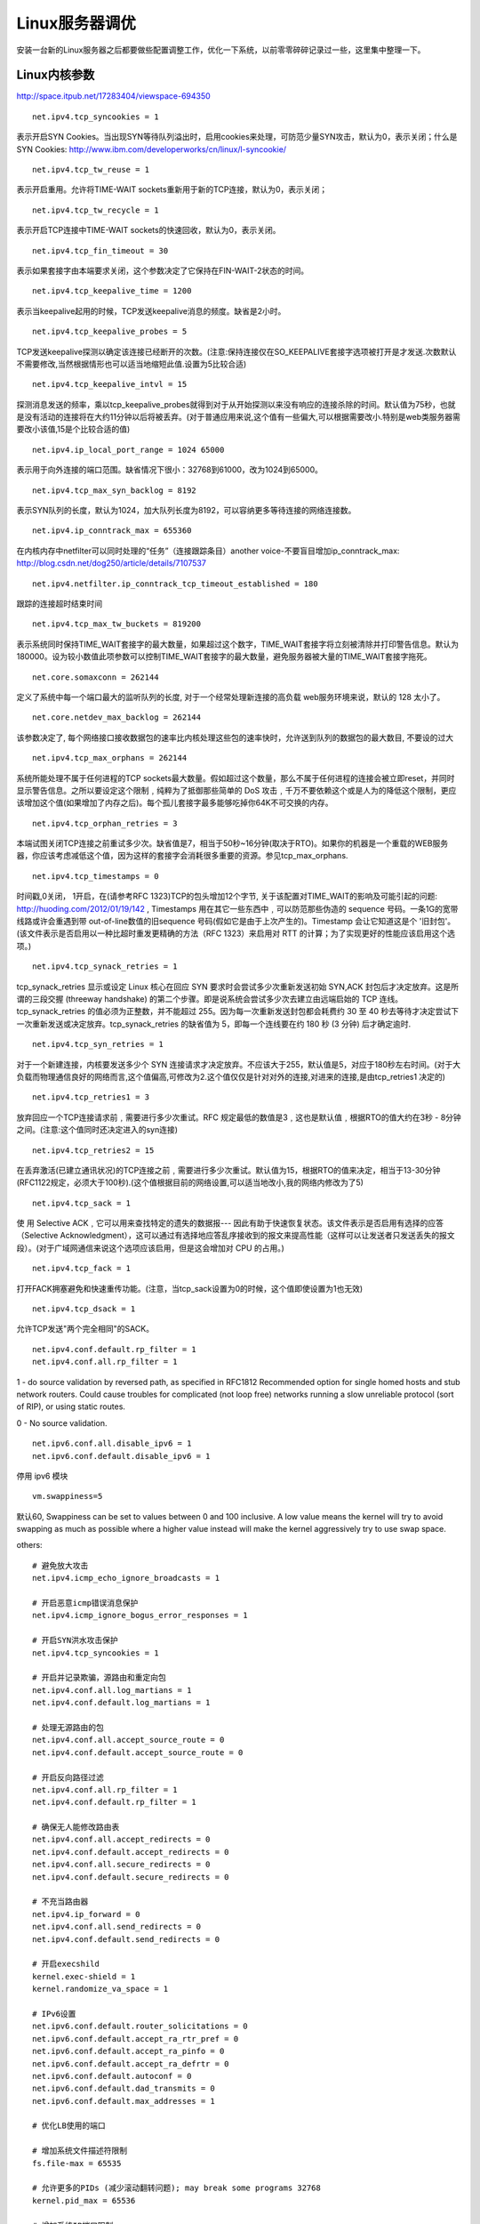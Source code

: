 ========================
Linux服务器调优
========================

安装一台新的Linux服务器之后都要做些配置调整工作，优化一下系统，以前零零碎碎记录过一些，这里集中整理一下。

Linux内核参数
=======================

http://space.itpub.net/17283404/viewspace-694350

::

  net.ipv4.tcp_syncookies = 1

表示开启SYN Cookies。当出现SYN等待队列溢出时，启用cookies来处理，可防范少量SYN攻击，默认为0，表示关闭；什么是SYN Cookies: http://www.ibm.com/developerworks/cn/linux/l-syncookie/

::

  net.ipv4.tcp_tw_reuse = 1

表示开启重用。允许将TIME-WAIT sockets重新用于新的TCP连接，默认为0，表示关闭；

::

  net.ipv4.tcp_tw_recycle = 1

表示开启TCP连接中TIME-WAIT sockets的快速回收，默认为0，表示关闭。

::

  net.ipv4.tcp_fin_timeout = 30

表示如果套接字由本端要求关闭，这个参数决定了它保持在FIN-WAIT-2状态的时间。

::

  net.ipv4.tcp_keepalive_time = 1200

表示当keepalive起用的时候，TCP发送keepalive消息的频度。缺省是2小时。

::

  net.ipv4.tcp_keepalive_probes = 5

TCP发送keepalive探测以确定该连接已经断开的次数。(注意:保持连接仅在SO_KEEPALIVE套接字选项被打开是才发送.次数默认不需要修改,当然根据情形也可以适当地缩短此值.设置为5比较合适)

::

  net.ipv4.tcp_keepalive_intvl = 15

探测消息发送的频率，乘以tcp_keepalive_probes就得到对于从开始探测以来没有响应的连接杀除的时间。默认值为75秒，也就是没有活动的连接将在大约11分钟以后将被丢弃。(对于普通应用来说,这个值有一些偏大,可以根据需要改小.特别是web类服务器需要改小该值,15是个比较合适的值)

::

  net.ipv4.ip_local_port_range = 1024 65000

表示用于向外连接的端口范围。缺省情况下很小：32768到61000，改为1024到65000。

::

  net.ipv4.tcp_max_syn_backlog = 8192

表示SYN队列的长度，默认为1024，加大队列长度为8192，可以容纳更多等待连接的网络连接数。 

::

  net.ipv4.ip_conntrack_max = 655360  

在内核内存中netfilter可以同时处理的“任务”（连接跟踪条目）another voice-不要盲目增加ip_conntrack_max: http://blog.csdn.net/dog250/article/details/7107537

::

  net.ipv4.netfilter.ip_conntrack_tcp_timeout_established = 180  

跟踪的连接超时结束时间 

::

  net.ipv4.tcp_max_tw_buckets = 819200

表示系统同时保持TIME_WAIT套接字的最大数量，如果超过这个数字，TIME_WAIT套接字将立刻被清除并打印警告信息。默认为180000。设为较小数值此项参数可以控制TIME_WAIT套接字的最大数量，避免服务器被大量的TIME_WAIT套接字拖死。

::

  net.core.somaxconn = 262144

定义了系统中每一个端口最大的监听队列的长度, 对于一个经常处理新连接的高负载 web服务环境来说，默认的 128 太小了。

::

  net.core.netdev_max_backlog = 262144

该参数决定了, 每个网络接口接收数据包的速率比内核处理这些包的速率快时，允许送到队列的数据包的最大数目, 不要设的过大

::

  net.ipv4.tcp_max_orphans = 262144

系统所能处理不属于任何进程的TCP sockets最大数量。假如超过这个数量，那么不属于任何进程的连接会被立即reset，并同时显示警告信息。之所以要设定这个限制﹐纯粹为了抵御那些简单的 DoS 攻击﹐千万不要依赖这个或是人为的降低这个限制，更应该增加这个值(如果增加了内存之后)。每个孤儿套接字最多能够吃掉你64K不可交换的内存。

::

  net.ipv4.tcp_orphan_retries = 3

本端试图关闭TCP连接之前重试多少次。缺省值是7，相当于50秒~16分钟(取决于RTO)。如果你的机器是一个重载的WEB服务器，你应该考虑减低这个值，因为这样的套接字会消耗很多重要的资源。参见tcp_max_orphans.

::

  net.ipv4.tcp_timestamps = 0

时间戳,0关闭， 1开启，在(请参考RFC 1323)TCP的包头增加12个字节, 关于该配置对TIME_WAIT的影响及可能引起的问题: http://huoding.com/2012/01/19/142 , Timestamps 用在其它一些东西中﹐可以防范那些伪造的 sequence 号码。一条1G的宽带线路或许会重遇到带 out-of-line数值的旧sequence 号码(假如它是由于上次产生的)。Timestamp 会让它知道这是个 '旧封包'。(该文件表示是否启用以一种比超时重发更精确的方法（RFC 1323）来启用对 RTT 的计算；为了实现更好的性能应该启用这个选项。)

::

  net.ipv4.tcp_synack_retries = 1

tcp_synack_retries 显示或设定 Linux 核心在回应 SYN 要求时会尝试多少次重新发送初始 SYN,ACK 封包后才决定放弃。这是所谓的三段交握 (threeway handshake) 的第二个步骤。即是说系统会尝试多少次去建立由远端启始的 TCP 连线。tcp_synack_retries 的值必须为正整数，并不能超过 255。因为每一次重新发送封包都会耗费约 30 至 40 秒去等待才决定尝试下一次重新发送或决定放弃。tcp_synack_retries 的缺省值为 5，即每一个连线要在约 180 秒 (3 分钟) 后才确定逾时.

::

  net.ipv4.tcp_syn_retries = 1

对于一个新建连接，内核要发送多少个 SYN 连接请求才决定放弃。不应该大于255，默认值是5，对应于180秒左右时间。(对于大负载而物理通信良好的网络而言,这个值偏高,可修改为2.这个值仅仅是针对对外的连接,对进来的连接,是由tcp_retries1 决定的)

::

  net.ipv4.tcp_retries1 = 3

放弃回应一个TCP连接请求前﹐需要进行多少次重试。RFC 规定最低的数值是3﹐这也是默认值﹐根据RTO的值大约在3秒 - 8分钟之间。(注意:这个值同时还决定进入的syn连接)

::

  net.ipv4.tcp_retries2 = 15

在丢弃激活(已建立通讯状况)的TCP连接之前﹐需要进行多少次重试。默认值为15，根据RTO的值来决定，相当于13-30分钟(RFC1122规定，必须大于100秒).(这个值根据目前的网络设置,可以适当地改小,我的网络内修改为了5)

::

  net.ipv4.tcp_sack = 1

使 用 Selective ACK﹐它可以用来查找特定的遗失的数据报--- 因此有助于快速恢复状态。该文件表示是否启用有选择的应答（Selective Acknowledgment），这可以通过有选择地应答乱序接收到的报文来提高性能（这样可以让发送者只发送丢失的报文段）。(对于广域网通信来说这个选项应该启用，但是这会增加对 CPU 的占用。)

::

  net.ipv4.tcp_fack = 1

打开FACK拥塞避免和快速重传功能。(注意，当tcp_sack设置为0的时候，这个值即使设置为1也无效)

::

  net.ipv4.tcp_dsack = 1

允许TCP发送"两个完全相同"的SACK。

::

  net.ipv4.conf.default.rp_filter = 1
  net.ipv4.conf.all.rp_filter = 1


1 - do source validation by reversed path, as specified in RFC1812
Recommended option for single homed hosts and stub network
routers. Could cause troubles for complicated (not loop free)
networks running a slow unreliable protocol (sort of RIP),
or using static routes.

0 - No source validation.

::

  net.ipv6.conf.all.disable_ipv6 = 1
  net.ipv6.conf.default.disable_ipv6 = 1

停用 ipv6 模块

::

  vm.swappiness=5

默认60, Swappiness can be set to values between 0 and 100 inclusive. A low value means the kernel will try to avoid swapping as much as possible where a higher value instead will make the kernel aggressively try to use swap space.


others::

    # 避免放大攻击
    net.ipv4.icmp_echo_ignore_broadcasts = 1
     
    # 开启恶意icmp错误消息保护
    net.ipv4.icmp_ignore_bogus_error_responses = 1
     
    # 开启SYN洪水攻击保护
    net.ipv4.tcp_syncookies = 1
     
    # 开启并记录欺骗，源路由和重定向包
    net.ipv4.conf.all.log_martians = 1
    net.ipv4.conf.default.log_martians = 1
     
    # 处理无源路由的包
    net.ipv4.conf.all.accept_source_route = 0
    net.ipv4.conf.default.accept_source_route = 0
     
    # 开启反向路径过滤
    net.ipv4.conf.all.rp_filter = 1
    net.ipv4.conf.default.rp_filter = 1
     
    # 确保无人能修改路由表
    net.ipv4.conf.all.accept_redirects = 0
    net.ipv4.conf.default.accept_redirects = 0
    net.ipv4.conf.all.secure_redirects = 0
    net.ipv4.conf.default.secure_redirects = 0
     
    # 不充当路由器
    net.ipv4.ip_forward = 0
    net.ipv4.conf.all.send_redirects = 0
    net.ipv4.conf.default.send_redirects = 0
     
    # 开启execshild
    kernel.exec-shield = 1
    kernel.randomize_va_space = 1
     
    # IPv6设置
    net.ipv6.conf.default.router_solicitations = 0
    net.ipv6.conf.default.accept_ra_rtr_pref = 0
    net.ipv6.conf.default.accept_ra_pinfo = 0
    net.ipv6.conf.default.accept_ra_defrtr = 0
    net.ipv6.conf.default.autoconf = 0
    net.ipv6.conf.default.dad_transmits = 0
    net.ipv6.conf.default.max_addresses = 1
     
    # 优化LB使用的端口
     
    # 增加系统文件描述符限制
    fs.file-max = 65535
     
    # 允许更多的PIDs (减少滚动翻转问题); may break some programs 32768
    kernel.pid_max = 65536
     
    # 增加系统IP端口限制
    net.ipv4.ip_local_port_range = 2000 65000
     
    # 增加TCP最大缓冲区大小
    net.ipv4.tcp_rmem = 4096 87380 8388608
    net.ipv4.tcp_wmem = 4096 87380 8388608
     
    # 增加Linux自动调整TCP缓冲区限制
    # 最小，默认和最大可使用的字节数
    # 最大值不低于4MB，如果你使用非常高的BDP路径可以设置得更高
     
    # Tcp窗口等
    net.core.rmem_max = 8388608
    net.core.wmem_max = 8388608
    net.core.netdev_max_backlog = 5000
    net.ipv4.tcp_window_scaling = 1

文件数限制
================

在繁忙的服务器上，必须要修改文件数限制，否则很快就会遇见too many open file的错误

使用limit -a 可以查看当前文件数限制， limit -n xxxx 修改的是当期用户当期环境的限制，重启和退出用户就恢复了

与文件数相关的有三处

内核参数fs.file-max ::

    file-max的值是内核所能分配到的最大句柄数。

内核参数fs.file-nr ::

    它有三个值：
      已分配文件句柄的数目
      已使用文件句柄的数目
      文件句柄的最大数目
    该参数只读，不修改

配置文件 /etc/security/limits.conf ，加入下面两行 ::

    *　　soft　　nofile　　65536
    *　　hard　　nofile　　65536

Nginx配置优化
====================

介绍nginx变量和配置很好的文档： http://openresty.org/download/agentzh-nginx-tutorials-zhcn.html

nginx.conf 

.. code-block:: nginx

    #运行用户
    user www-data;

    #nginx进程数，建议和CPU总核心数相同
    worker_processes 4;

    pid /run/nginx.pid;
    
    #一个nginx进程打开的最多文件描述符数目，理论值应该是最多打开文件数（系统的值ulimit -n）与nginx进程数相除，但是nginx分配请求并不均匀，所以建议与ulimit -n的值保持一致。
    worker_rlimit_nofile 65535;
   
    #工作模式与连接数上限
    events {
        #单个进程最大连接数（最大连接数=连接数*进程数）
    	worker_connections 65535;

        #参考事件模型，use [ kqueue | rtsig | epoll | /dev/poll | select | poll ]; epoll模型是Linux 2.6以上版本内核中的高性能网络I/O模型
        use epoll;

        #是否允许Nginx在已经得到一个新连接的通知时，接收尽可能更多的连接。缺省：off
    	# multi_accept on;
    }
    
    http {
    
    	##
    	# Basic Settings
    	##
   
        #开启高效文件传输模式，sendfile指令指定nginx是否调用sendfile函数来输出文件，对于普通应用设为 on，
        #如果用来进行下载等应用磁盘IO重负载应用，可设置为off，以平衡磁盘与网络I/O处理速度，降低系统的负载。
    	sendfile on;
        #当使用sendfile函数时，tcp_nopush才起作用，它和指令tcp_nodelay是互斥的。
    	tcp_nopush on;
        #设置套接字的TCP_NODELAY = on 选项来完成，这样就禁用了Nagle 算法
    	tcp_nodelay on;
        #客户端超时时间，这里不是指整个传输过程的时间， 而是指客户端两个读操作之间的时间，即如果客户端超过这么长时间没有读任何数据，nginx关闭该连接
        send_timeout 60;
        #设置http头中的Keep-Alive
    	keepalive_timeout 65;
        #set the maximum size of the types hash tables
    	types_hash_max_size 2048;
        #隐藏nginx服务器系统版本等信息
    	# server_tokens off;

        #指定一个request可接受的body大小,即请求头里的Content-Length. 如果请求body超过该值，nginx返回413("Request Entity Too Large")
        client_max_body_size 10M;
        #客户端请求头部的缓冲区大小，这个可以根据你的系统分页大小来设置，一般一个请求头的大小不会超过1k
        client_header_buffer_size 4k;
        #指定允许为客户端请求头最大分配buffer个数和大小.
        large_client_header_buffers 8 128k;
    
    	# server_names_hash_bucket_size 64;
    	# server_name_in_redirect off;
   

        #文件扩展名与文件类型映射表
    	include /etc/nginx/mime.types;
        #默认文件类型
    	default_type application/octet-stream;
    
    	##
    	# Logging Settings
    	##
    
    	access_log /var/log/nginx/access.log;
    	error_log /var/log/nginx/error.log;
    
    	##
    	# Gzip Settings
    	##
   
        #开启gzip压缩输出
    	gzip on;
        #最小压缩文件大小
        gzip_min_length 1k;
        #压缩缓冲区
    	gzip_buffers 16 8k;
        #压缩版本
    	gzip_http_version 1.1;
        #压缩等级
    	gzip_comp_level 6;
        #ie6 不压缩
    	gzip_disable "msie6";
        #Enables response header of "Vary: Accept-Encoding".
    	gzip_vary on;
        #Nginx作为反向代理时，启用或关闭压缩上游服务器返回内容的选项
    	# gzip_proxied any;
        #压缩类型
    	gzip_types text/plain text/css application/json application/x-javascript text/xml application/xml application/xml+rss text/javascript;

        ##
        # Proxy Global Settings
        ##

        #是否开启buffer， 为on时，尽可能从后端读数据存如buffer， 为off时，收到后端数据立即转发给客户端, 对于long-polling应用，需要关闭proxy_buffering
        proxy_buffering on;
        #存放后端服务器返回结果的buffer大小
        proxy_buffer_size 4k;
        #存放后端服务器返回结果的buffer 个数和大小, buffer满时会写到临时文件
        proxy_buffers 8 4k;
        #可以处于busy状态的buffer总和，它控制了同时传输到客户端的buffer数量
        proxy_busy_buffers_size 16k;
        #定义了跟代理服务器连接的超时时间,必须留意这个time out时间不能超过75秒
        proxy_connect_timeout 60s;
        #headers hash table bucket大小，如果headers名称大于64字符，需要增加此值
        proxy_headers_hash_bucket_size 64;
        #headers hash table大小
        proxy_headers_hash_max_size 512;
        proxy_http_version 1.0;
        #指定nginx等待后端返回数据最长时间，该timeout并不是指整个response时间，而是指两次读之间的时间
        proxy_read_timeout 60s;
        #nginx传送请求到后端最大时间，该timeout并不是指整个传输时间，而是指两次写之间的时间
        proxy_send_timeout 30s;

        ##
        # open file optimize
        ##

        #max指定缓存最大文件数，inactive指定缓存失效时间，如在这段时间文件没被下载，移除缓存
        open_file_cache max=102400 inactive=20s;
        #指定多长时间检查一下open_file_cache中文件的有效性
        open_file_cache_valid    60s;
        #指定了在open_file_cache指令无效的参数中一定的时间范围内可以使用的最小文件数， 如果使用更大的值，文件描述符在cache中总是打开状态
        open_file_cache_min_uses 1;
        #是否cache搜索文件的错误
        open_file_cache_errors   on;
    
    
    	##
    	# Virtual Host Configs
    	##
    
    	include /etc/nginx/conf.d/*.conf;
    	include /etc/nginx/sites-enabled/*;
    }
    

nginx也可做反向代理缓存, http://wiki.nginx.org/HttpProxyModule#proxy_cache_path

涉及的配置指令有proxy_cache_path, proxy_cache_key, proxy_cache, proxy_cache_valid
